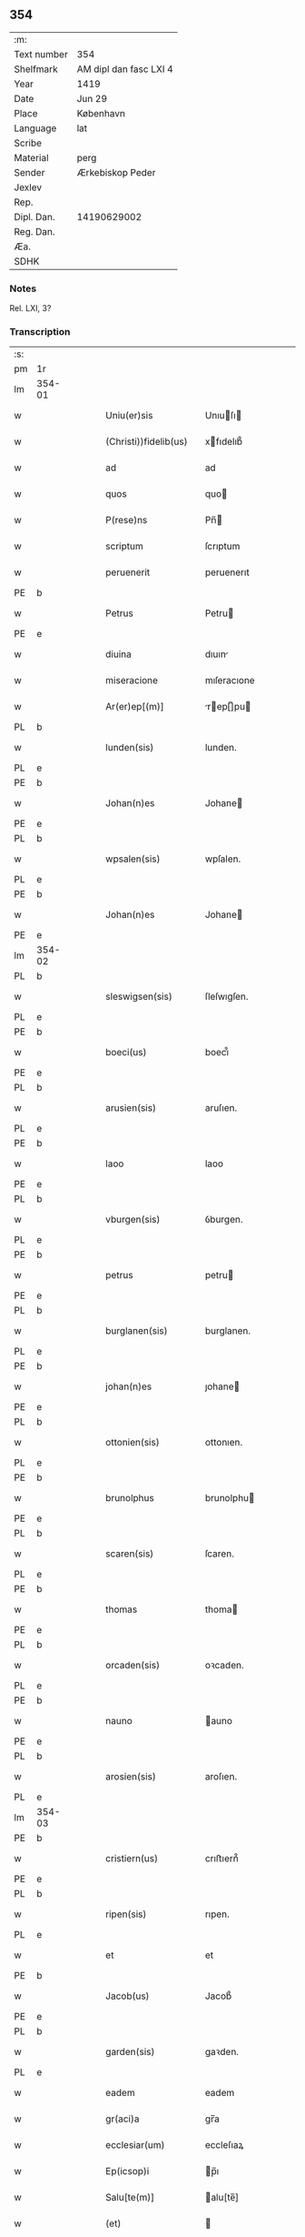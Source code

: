 ** 354
| :m:         |                        |
| Text number | 354                    |
| Shelfmark   | AM dipl dan fasc LXI 4 |
| Year        | 1419                   |
| Date        | Jun 29                 |
| Place       | København              |
| Language    | lat                    |
| Scribe      |                        |
| Material    | perg                   |
| Sender      | Ærkebiskop Peder       |
| Jexlev      |                        |
| Rep.        |                        |
| Dipl. Dan.  | 14190629002            |
| Reg. Dan.   |                        |
| Æa.         |                        |
| SDHK        |                        |

*** Notes
Rel. LXI, 3?

*** Transcription
| :s: |        |   |   |   |   |                       |                  |   |   |   |   |     |   |   |   |        |
| pm  | 1r     |   |   |   |   |                       |                  |   |   |   |   |     |   |   |   |        |
| lm  | 354-01 |   |   |   |   |                       |                  |   |   |   |   |     |   |   |   |        |
| w   |        |   |   |   |   | Uniu(er)sis           | Unıuſı         |   |   |   |   | lat |   |   |   | 354-01 |
| w   |        |   |   |   |   | (Christi))fidelib(us) | xfıdelıb᷒        |   |   |   |   | lat |   |   |   | 354-01 |
| w   |        |   |   |   |   | ad                    | ad               |   |   |   |   | lat |   |   |   | 354-01 |
| w   |        |   |   |   |   | quos                  | quo             |   |   |   |   | lat |   |   |   | 354-01 |
| w   |        |   |   |   |   | P(rese)ns             | Pn̅              |   |   |   |   | lat |   |   |   | 354-01 |
| w   |        |   |   |   |   | scriptum              | ſcrıptum         |   |   |   |   | lat |   |   |   | 354-01 |
| w   |        |   |   |   |   | peruenerit            | peruenerıt       |   |   |   |   | lat |   |   |   | 354-01 |
| PE  | b      |   |   |   |   |                       |                  |   |   |   |   |     |   |   |   |        |
| w   |        |   |   |   |   | Petrus                | Petru           |   |   |   |   | lat |   |   |   | 354-01 |
| PE  | e      |   |   |   |   |                       |                  |   |   |   |   |     |   |   |   |        |
| w   |        |   |   |   |   | diuina                | dıuın           |   |   |   |   | lat |   |   |   | 354-01 |
| w   |        |   |   |   |   | miseracione           | mıſeracıone      |   |   |   |   | lat |   |   |   | 354-01 |
| w   |        |   |   |   |   | Ar(er)ep[(m)]         | rep[̅]pu       |   |   |   |   | lat |   |   |   | 354-01 |
| PL  | b      |   |   |   |   |                       |                  |   |   |   |   |     |   |   |   |        |
| w   |        |   |   |   |   | lunden(sis)           | lunden.          |   |   |   |   | lat |   |   |   | 354-01 |
| PL  | e      |   |   |   |   |                       |                  |   |   |   |   |     |   |   |   |        |
| PE  | b      |   |   |   |   |                       |                  |   |   |   |   |     |   |   |   |        |
| w   |        |   |   |   |   | Johan(n)es            | Johane          |   |   |   |   | lat |   |   |   | 354-01 |
| PE  | e      |   |   |   |   |                       |                  |   |   |   |   |     |   |   |   |        |
| PL  | b      |   |   |   |   |                       |                  |   |   |   |   |     |   |   |   |        |
| w   |        |   |   |   |   | wpsalen(sis)          | wpſalen.         |   |   |   |   | lat |   |   |   | 354-01 |
| PL  | e      |   |   |   |   |                       |                  |   |   |   |   |     |   |   |   |        |
| PE  | b      |   |   |   |   |                       |                  |   |   |   |   |     |   |   |   |        |
| w   |        |   |   |   |   | Johan(n)es            | Johane          |   |   |   |   | lat |   |   |   | 354-01 |
| PE  | e      |   |   |   |   |                       |                  |   |   |   |   |     |   |   |   |        |
| lm  | 354-02 |   |   |   |   |                       |                  |   |   |   |   |     |   |   |   |        |
| PL  | b      |   |   |   |   |                       |                  |   |   |   |   |     |   |   |   |        |
| w   |        |   |   |   |   | sleswigsen(sis)       | ſleſwıgſen.      |   |   |   |   | lat |   |   |   | 354-02 |
| PL  | e      |   |   |   |   |                       |                  |   |   |   |   |     |   |   |   |        |
| PE  | b      |   |   |   |   |                       |                  |   |   |   |   |     |   |   |   |        |
| w   |        |   |   |   |   | boeci(us)             | boecı᷒            |   |   |   |   | lat |   |   |   | 354-02 |
| PE  | e      |   |   |   |   |                       |                  |   |   |   |   |     |   |   |   |        |
| PL  | b      |   |   |   |   |                       |                  |   |   |   |   |     |   |   |   |        |
| w   |        |   |   |   |   | arusien(sis)          | aruſıen.         |   |   |   |   | lat |   |   |   | 354-02 |
| PL  | e      |   |   |   |   |                       |                  |   |   |   |   |     |   |   |   |        |
| PE  | b      |   |   |   |   |                       |                  |   |   |   |   |     |   |   |   |        |
| w   |        |   |   |   |   | laoo                  | laoo             |   |   |   |   | lat |   |   |   | 354-02 |
| PE  | e      |   |   |   |   |                       |                  |   |   |   |   |     |   |   |   |        |
| PL  | b      |   |   |   |   |                       |                  |   |   |   |   |     |   |   |   |        |
| w   |        |   |   |   |   | vburgen(sis)          | ỽburgen.         |   |   |   |   | lat |   |   |   | 354-02 |
| PL  | e      |   |   |   |   |                       |                  |   |   |   |   |     |   |   |   |        |
| PE  | b      |   |   |   |   |                       |                  |   |   |   |   |     |   |   |   |        |
| w   |        |   |   |   |   | petrus                | petru           |   |   |   |   | lat |   |   |   | 354-02 |
| PE  | e      |   |   |   |   |                       |                  |   |   |   |   |     |   |   |   |        |
| PL  | b      |   |   |   |   |                       |                  |   |   |   |   |     |   |   |   |        |
| w   |        |   |   |   |   | burglanen(sis)        | burglanen.       |   |   |   |   | lat |   |   |   | 354-02 |
| PL  | e      |   |   |   |   |                       |                  |   |   |   |   |     |   |   |   |        |
| PE  | b      |   |   |   |   |                       |                  |   |   |   |   |     |   |   |   |        |
| w   |        |   |   |   |   | johan(n)es            | ȷohane          |   |   |   |   | lat |   |   |   | 354-02 |
| PE  | e      |   |   |   |   |                       |                  |   |   |   |   |     |   |   |   |        |
| PL  | b      |   |   |   |   |                       |                  |   |   |   |   |     |   |   |   |        |
| w   |        |   |   |   |   | ottonien(sis)         | ottonıen.        |   |   |   |   | lat |   |   |   | 354-02 |
| PL  | e      |   |   |   |   |                       |                  |   |   |   |   |     |   |   |   |        |
| PE  | b      |   |   |   |   |                       |                  |   |   |   |   |     |   |   |   |        |
| w   |        |   |   |   |   | brunolphus            | brunolphu       |   |   |   |   | lat |   |   |   | 354-02 |
| PE  | e      |   |   |   |   |                       |                  |   |   |   |   |     |   |   |   |        |
| PL  | b      |   |   |   |   |                       |                  |   |   |   |   |     |   |   |   |        |
| w   |        |   |   |   |   | scaren(sis)           | ſcaren.          |   |   |   |   | lat |   |   |   | 354-02 |
| PL  | e      |   |   |   |   |                       |                  |   |   |   |   |     |   |   |   |        |
| PE  | b      |   |   |   |   |                       |                  |   |   |   |   |     |   |   |   |        |
| w   |        |   |   |   |   | thomas                | thoma           |   |   |   |   | lat |   |   |   | 354-02 |
| PE  | e      |   |   |   |   |                       |                  |   |   |   |   |     |   |   |   |        |
| PL  | b      |   |   |   |   |                       |                  |   |   |   |   |     |   |   |   |        |
| w   |        |   |   |   |   | orcaden(sis)          | oꝛcaden.         |   |   |   |   | lat |   |   |   | 354-02 |
| PL  | e      |   |   |   |   |                       |                  |   |   |   |   |     |   |   |   |        |
| PE  | b      |   |   |   |   |                       |                  |   |   |   |   |     |   |   |   |        |
| w   |        |   |   |   |   | nauno                 | auno            |   |   |   |   | lat |   |   |   | 354-02 |
| PE  | e      |   |   |   |   |                       |                  |   |   |   |   |     |   |   |   |        |
| PL  | b      |   |   |   |   |                       |                  |   |   |   |   |     |   |   |   |        |
| w   |        |   |   |   |   | arosien(sis)          | aroſıen.         |   |   |   |   | lat |   |   |   | 354-02 |
| PL  | e      |   |   |   |   |                       |                  |   |   |   |   |     |   |   |   |        |
| lm  | 354-03 |   |   |   |   |                       |                  |   |   |   |   |     |   |   |   |        |
| PE  | b      |   |   |   |   |                       |                  |   |   |   |   |     |   |   |   |        |
| w   |        |   |   |   |   | cristiern(us)         | crıﬅıern᷒         |   |   |   |   | lat |   |   |   | 354-03 |
| PE  | e      |   |   |   |   |                       |                  |   |   |   |   |     |   |   |   |        |
| PL  | b      |   |   |   |   |                       |                  |   |   |   |   |     |   |   |   |        |
| w   |        |   |   |   |   | ripen(sis)            | rıpen.           |   |   |   |   | lat |   |   |   | 354-03 |
| PL  | e      |   |   |   |   |                       |                  |   |   |   |   |     |   |   |   |        |
| w   |        |   |   |   |   | et                    | et               |   |   |   |   | lat |   |   |   | 354-03 |
| PE  | b      |   |   |   |   |                       |                  |   |   |   |   |     |   |   |   |        |
| w   |        |   |   |   |   | Jacob(us)             | Jacob᷒            |   |   |   |   | lat |   |   |   | 354-03 |
| PE  | e      |   |   |   |   |                       |                  |   |   |   |   |     |   |   |   |        |
| PL  | b      |   |   |   |   |                       |                  |   |   |   |   |     |   |   |   |        |
| w   |        |   |   |   |   | garden(sis)           | gaꝛden.          |   |   |   |   | lat |   |   |   | 354-03 |
| PL  | e      |   |   |   |   |                       |                  |   |   |   |   |     |   |   |   |        |
| w   |        |   |   |   |   | eadem                 | eadem            |   |   |   |   | lat |   |   |   | 354-03 |
| w   |        |   |   |   |   | gr(aci)a              | gr̅a              |   |   |   |   | lat |   |   |   | 354-03 |
| w   |        |   |   |   |   | ecclesiar(um)         | eccleſıaꝝ        |   |   |   |   | lat |   |   |   | 354-03 |
| w   |        |   |   |   |   | Ep(icsop)i            | p̅ı              |   |   |   |   | lat |   |   |   | 354-03 |
| w   |        |   |   |   |   | Salu[te(m)]           | alu[te̅]         |   |   |   |   | lat |   |   |   | 354-03 |
| w   |        |   |   |   |   | (et)                  |                 |   |   |   |   | lat |   |   |   | 354-03 |
| w   |        |   |   |   |   | sinceram              | ſınceram         |   |   |   |   | lat |   |   |   | 354-03 |
| w   |        |   |   |   |   | in                    | ın               |   |   |   |   | lat |   |   |   | 354-03 |
| w   |        |   |   |   |   | d[omino]              | d[omino]         |   |   |   |   | lat |   |   |   | 354-03 |
| w   |        |   |   |   |   | [caritatem]           | [caritatem]      |   |   |   |   | lat |   |   |   | 354-03 |
| w   |        |   |   |   |   | [deu]m                | [deu]           |   |   |   |   | lat |   |   |   | 354-03 |
| w   |        |   |   |   |   | omnipote(n)tem        | omnıpote̅te      |   |   |   |   | lat |   |   |   | 354-03 |
| w   |        |   |   |   |   | credim(us)            | credım᷒           |   |   |   |   | lat |   |   |   | 354-03 |
| w   |        |   |   |   |   | h(abe)re              | hr̅e              |   |   |   |   | lat |   |   |   | 354-03 |
| lm  | 354-04 |   |   |   |   |                       |                  |   |   |   |   |     |   |   |   |        |
| w   |        |   |   |   |   | p(ro)picium           | ıcıu           |   |   |   |   | lat |   |   |   | 354-04 |
| w   |        |   |   |   |   | cum                   | cum              |   |   |   |   | lat |   |   |   | 354-04 |
| w   |        |   |   |   |   | eius                  | eıu             |   |   |   |   | lat |   |   |   | 354-04 |
| w   |        |   |   |   |   | deuo[t]os             | deuo[t]o        |   |   |   |   | lat |   |   |   | 354-04 |
| w   |        |   |   |   |   | Per                   | Peꝛ              |   |   |   |   | lat |   |   |   | 354-04 |
| w   |        |   |   |   |   | Jndulge[(n)]ciar(um)  | Jndulge[̅]cıaꝝ    |   |   |   |   | lat |   |   |   | 354-04 |
| w   |        |   |   |   |   | Remissio[(n)]es       | Remııo[̅]e      |   |   |   |   | lat |   |   |   | 354-04 |
| w   |        |   |   |   |   | ad                    | ad               |   |   |   |   | lat |   |   |   | 354-04 |
| w   |        |   |   |   |   | aliqua                | alıqua           |   |   |   |   | lat |   |   |   | 354-04 |
| w   |        |   |   |   |   | caritatis             | carıtatı        |   |   |   |   | lat |   |   |   | 354-04 |
| w   |        |   |   |   |   | ope(ra)               | ope             |   |   |   |   | lat |   |   |   | 354-04 |
| w   |        |   |   |   |   | facienda              | facıenda         |   |   |   |   | lat |   |   |   | 354-04 |
| w   |        |   |   |   |   | J[ncitamus]           | J[ncitamus]      |   |   |   |   | lat |   |   |   | 354-04 |
| w   |        |   |   |   |   | Omnib(us)             | Omnıb᷒            |   |   |   |   | lat |   |   |   | 354-04 |
| w   |        |   |   |   |   | jgitur                | ȷgıtuꝛ           |   |   |   |   | lat |   |   |   | 354-04 |
| w   |        |   |   |   |   | vere                  | vere             |   |   |   |   | lat |   |   |   | 354-04 |
| w   |        |   |   |   |   | penite[(n)]tib(us)    | peníte[̅]tıb᷒      |   |   |   |   | lat |   |   |   | 354-04 |
| lm  | 354-05 |   |   |   |   |                       |                  |   |   |   |   |     |   |   |   |        |
| w   |        |   |   |   |   | (et)                  |                 |   |   |   |   | lat |   |   |   | 354-05 |
| w   |        |   |   |   |   | (con)fessis           | ꝯfeı           |   |   |   |   | lat |   |   |   | 354-05 |
| w   |        |   |   |   |   | qui                   | quı              |   |   |   |   | lat |   |   |   | 354-05 |
| w   |        |   |   |   |   | Ecclesiam             | ccleſıa        |   |   |   |   | lat |   |   |   | 354-05 |
| w   |        |   |   |   |   | beati                 | beatı            |   |   |   |   | lat |   |   |   | 354-05 |
| w   |        |   |   |   |   | Clem(en)tis           | Clem̅tı          |   |   |   |   | lat |   |   |   | 354-05 |
| w   |        |   |   |   |   | hafnis                | hafnı           |   |   |   |   | lat |   |   |   | 354-05 |
| w   |        |   |   |   |   | Roskilden(sis)        | Roſkılden        |   |   |   |   | lat |   |   |   | 354-05 |
| w   |        |   |   |   |   | dy[oce]sis            | dy[oce]ſı       |   |   |   |   | lat |   |   |   | 354-05 |
| w   |        |   |   |   |   | [nimia]               | [nimia]          |   |   |   |   | lat |   |   |   | 354-05 |
| w   |        |   |   |   |   | vrgente               | vrgente          |   |   |   |   | lat |   |   |   | 354-05 |
| w   |        |   |   |   |   | paup(er)tate          | paup̲tate         |   |   |   |   | lat |   |   |   | 354-05 |
| w   |        |   |   |   |   | miserabiliter         | mıſerabılıter    |   |   |   |   | lat |   |   |   | 354-05 |
| w   |        |   |   |   |   | Ruinosam              | Ruinoſa         |   |   |   |   | lat |   |   |   | 354-05 |
| w   |        |   |   |   |   | causa                 | cauſ            |   |   |   |   | lat |   |   |   | 354-05 |
| w   |        |   |   |   |   | deuocionis            | deuocıonı       |   |   |   |   | lat |   |   |   | 354-05 |
| p   |        |   |   |   |   | .                     | .                |   |   |   |   | lat |   |   |   | 354-05 |
| lm  | 354-06 |   |   |   |   |                       |                  |   |   |   |   |     |   |   |   |        |
| w   |        |   |   |   |   | orac(i)onis           | orac̅onı         |   |   |   |   | lat |   |   |   | 354-06 |
| p   |        |   |   |   |   | .                     | .                |   |   |   |   | lat |   |   |   | 354-06 |
| w   |        |   |   |   |   | seu                   | ſeu              |   |   |   |   | lat |   |   |   | 354-06 |
| w   |        |   |   |   |   | peregrinac[(i)]onis   | peregrınac[̅]onı |   |   |   |   | lat |   |   |   | 354-06 |
| p   |        |   |   |   |   | .                     | .                |   |   |   |   | lat |   |   |   | 354-06 |
| w   |        |   |   |   |   | visitauerit           | vıſıtauerıt      |   |   |   |   | lat |   |   |   | 354-06 |
| w   |        |   |   |   |   | [sive]                | [sive]           |   |   |   |   | lat |   |   |   | 354-06 |
| w   |        |   |   |   |   | ad                    | ad               |   |   |   |   | lat |   |   |   | 354-06 |
| w   |        |   |   |   |   | ip(s)am               | ıp̅am             |   |   |   |   | lat |   |   |   | 354-06 |
| w   |        |   |   |   |   | [rura]                | [rura]           |   |   |   |   | lat |   |   |   | 354-06 |
| w   |        |   |   |   |   | domos                 | domo            |   |   |   |   | lat |   |   |   | 354-06 |
| p   |        |   |   |   |   | .                     | .                |   |   |   |   | lat |   |   |   | 354-06 |
| w   |        |   |   |   |   | Agros                 | gro            |   |   |   |   | lat |   |   |   | 354-06 |
| p   |        |   |   |   |   | .                     | .                |   |   |   |   | lat |   |   |   | 354-06 |
| w   |        |   |   |   |   | pecora                | pecor           |   |   |   |   | lat |   |   |   | 354-06 |
| p   |        |   |   |   |   | .                     | .                |   |   |   |   | lat |   |   |   | 354-06 |
| w   |        |   |   |   |   | possessiones          | poeıone       |   |   |   |   | lat |   |   |   | 354-06 |
| w   |        |   |   |   |   | luminaria             | lumınarıa        |   |   |   |   | lat |   |   |   | 354-06 |
| p   |        |   |   |   |   | .                     | .                |   |   |   |   | lat |   |   |   | 354-06 |
| w   |        |   |   |   |   | vestime(n)ta          | ỽeﬅıme̅ta         |   |   |   |   | lat |   |   |   | 354-06 |
| w   |        |   |   |   |   | au[t]                 | u[t]            |   |   |   |   | lat |   |   |   | 354-06 |
| w   |        |   |   |   |   | al[ia]                | al[ia]           |   |   |   |   | lat |   |   |   | 354-06 |
| lm  | 354-07 |   |   |   |   |                       |                  |   |   |   |   |     |   |   |   |        |
| w   |        |   |   |   |   | caritatis             | carıtatı        |   |   |   |   | lat |   |   |   | 354-07 |
| w   |        |   |   |   |   | subsidia              | ſubſıdı         |   |   |   |   | lat |   |   |   | 354-07 |
| w   |        |   |   |   |   | jn                    | ȷn               |   |   |   |   | lat |   |   |   | 354-07 |
| w   |        |   |   |   |   | morte                 | moꝛte            |   |   |   |   | lat |   |   |   | 354-07 |
| w   |        |   |   |   |   | vel                   | vel              |   |   |   |   | lat |   |   |   | 354-07 |
| w   |        |   |   |   |   | jn                    | ȷn               |   |   |   |   | lat |   |   |   | 354-07 |
| w   |        |   |   |   |   | vita                  | vıta             |   |   |   |   | lat |   |   |   | 354-07 |
| w   |        |   |   |   |   | donauerit             | donauerıt        |   |   |   |   | lat |   |   |   | 354-07 |
| w   |        |   |   |   |   | seu                   | ſeu              |   |   |   |   | lat |   |   |   | 354-07 |
| w   |        |   |   |   |   | donare                | donare           |   |   |   |   | lat |   |   |   | 354-07 |
| w   |        |   |   |   |   | p(ro)curauerint       | ꝓcurauerınt      |   |   |   |   | lat |   |   |   | 354-07 |
| w   |        |   |   |   |   | v(e)l                 | vl̅               |   |   |   |   | lat |   |   |   | 354-07 |
| w   |        |   |   |   |   | Cimiterium            | Cımıterıu       |   |   |   |   | lat |   |   |   | 354-07 |
| w   |        |   |   |   |   | ibidem                | ıbıde           |   |   |   |   | lat |   |   |   | 354-07 |
| w   |        |   |   |   |   | pro                   | pꝛo              |   |   |   |   | lat |   |   |   | 354-07 |
| w   |        |   |   |   |   | animab(us)            | anımab᷒           |   |   |   |   | lat |   |   |   | 354-07 |
| w   |        |   |   |   |   | fidelium              | fıdelıum         |   |   |   |   | lat |   |   |   | 354-07 |
| w   |        |   |   |   |   | jbi                   | ȷbı              |   |   |   |   | lat |   |   |   | 354-07 |
| w   |        |   |   |   |   | (et)                  |                 |   |   |   |   | lat |   |   |   | 354-07 |
| w   |        |   |   |   |   | in                    | ı               |   |   |   |   | lat |   |   |   | 354-07 |
| w   |        |   |   |   |   | (Christ)o             | xp̅o              |   |   |   |   | lat |   |   |   | 354-07 |
| lm  | 354-08 |   |   |   |   |                       |                  |   |   |   |   |     |   |   |   |        |
| w   |        |   |   |   |   | vbiq(ue)              | vbıqꝫ            |   |   |   |   | lat |   |   |   | 354-08 |
| w   |        |   |   |   |   | quiescenci(um)        | quıeſcencıͫ       |   |   |   |   | lat |   |   |   | 354-08 |
| w   |        |   |   |   |   | pie                   | pie              |   |   |   |   | lat |   |   |   | 354-08 |
| w   |        |   |   |   |   | Exorando              | xorando         |   |   |   |   | lat |   |   |   | 354-08 |
| w   |        |   |   |   |   | circuierint           | cırcuıerınt      |   |   |   |   | lat |   |   |   | 354-08 |
| w   |        |   |   |   |   | A[ut]                 | [ut]            |   |   |   |   | lat |   |   |   | 354-08 |
| w   |        |   |   |   |   | qu[i]                 | qu[i]            |   |   |   |   | lat |   |   |   | 354-08 |
| w   |        |   |   |   |   | corpus                | corpu           |   |   |   |   | lat |   |   |   | 354-08 |
| w   |        |   |   |   |   | d[(omi)]nicum         | dn[̅]ıcum         |   |   |   |   | lat |   |   |   | 354-08 |
| w   |        |   |   |   |   | v(e)l                 | vl̅               |   |   |   |   | lat |   |   |   | 354-08 |
| w   |        |   |   |   |   | sacrum                | ſacrum           |   |   |   |   | lat |   |   |   | 354-08 |
| w   |        |   |   |   |   | oleum                 | oleu            |   |   |   |   | lat |   |   |   | 354-08 |
| w   |        |   |   |   |   | cum                   | cum              |   |   |   |   | lat |   |   |   | 354-08 |
| w   |        |   |   |   |   | jnfirmus              | ȷnfırmu         |   |   |   |   | lat |   |   |   | 354-08 |
| w   |        |   |   |   |   | portantur             | poꝛtantur        |   |   |   |   | lat |   |   |   | 354-08 |
| w   |        |   |   |   |   | seq[uti]              | ſeq[uti]         |   |   |   |   | lat |   |   |   | 354-08 |
| w   |        |   |   |   |   | fuerint               | fuerınt          |   |   |   |   | lat |   |   |   | 354-08 |
| p   |        |   |   |   |   | .                     | .                |   |   |   |   | lat |   |   |   | 354-08 |
| w   |        |   |   |   |   | v(e)l                 | vl̅               |   |   |   |   | lat |   |   |   | 354-08 |
| w   |        |   |   |   |   | qui                   | quí              |   |   |   |   | lat |   |   |   | 354-08 |
| lm  | 354-09 |   |   |   |   |                       |                  |   |   |   |   |     |   |   |   |        |
| w   |        |   |   |   |   | missis                | míı            |   |   |   |   | lat |   |   |   | 354-09 |
| w   |        |   |   |   |   | predicac(i)onib(us)   | predıcac̅onıb᷒     |   |   |   |   | lat |   |   |   | 354-09 |
| p   |        |   |   |   |   | .                     | .                |   |   |   |   | lat |   |   |   | 354-09 |
| w   |        |   |   |   |   | seu                   | ſeu              |   |   |   |   | lat |   |   |   | 354-09 |
| w   |        |   |   |   |   | aliis                 | alıı            |   |   |   |   | lat |   |   |   | 354-09 |
| w   |        |   |   |   |   | d[ivini]s             | d[ivini]        |   |   |   |   | lat |   |   |   | 354-09 |
| w   |        |   |   |   |   | obsequiis             | obſequıı        |   |   |   |   | lat |   |   |   | 354-09 |
| w   |        |   |   |   |   | A[ut]                 | [ut]            |   |   |   |   | lat |   |   |   | 354-09 |
| w   |        |   |   |   |   | sepulturis            | ſepulturı       |   |   |   |   | lat |   |   |   | 354-09 |
| w   |        |   |   |   |   | mortuor(um)           | moꝛtuoꝝ          |   |   |   |   | lat |   |   |   | 354-09 |
| w   |        |   |   |   |   | jbidem                | ȷbıdem           |   |   |   |   | lat |   |   |   | 354-09 |
| w   |        |   |   |   |   | jnterfuerint          | ȷnterfuerınt     |   |   |   |   | lat |   |   |   | 354-09 |
| p   |        |   |   |   |   | .                     | .                |   |   |   |   | lat |   |   |   | 354-09 |
| w   |        |   |   |   |   | Jtem                  | Jtem             |   |   |   |   | lat |   |   |   | 354-09 |
| w   |        |   |   |   |   | qui                   | quı              |   |   |   |   | lat |   |   |   | 354-09 |
| w   |        |   |   |   |   | i                     | ı                |   |   |   |   | lat |   |   |   | 354-09 |
| w   |        |   |   |   |   | serotina              | ſerotın         |   |   |   |   | lat |   |   |   | 354-09 |
| w   |        |   |   |   |   | pulsacio(n)e          | pulſacıo̅e        |   |   |   |   | lat |   |   |   | 354-09 |
| lm  | 354-10 |   |   |   |   |                       |                  |   |   |   |   |     |   |   |   |        |
| w   |        |   |   |   |   | more                  | more             |   |   |   |   | lat |   |   |   | 354-10 |
| w   |        |   |   |   |   | Romane                | Romane           |   |   |   |   | lat |   |   |   | 354-10 |
| w   |        |   |   |   |   | curie                 | curıe            |   |   |   |   | lat |   |   |   | 354-10 |
| p   |        |   |   |   |   | .                     | .                |   |   |   |   | lat |   |   |   | 354-10 |
| w   |        |   |   |   |   | Ter                   | Ter              |   |   |   |   | lat |   |   |   | 354-10 |
| w   |        |   |   |   |   | pater                 | pater            |   |   |   |   | lat |   |   |   | 354-10 |
| w   |        |   |   |   |   | noster                | noﬅeꝛ            |   |   |   |   | lat |   |   |   | 354-10 |
| w   |        |   |   |   |   | cum                   | cum              |   |   |   |   | lat |   |   |   | 354-10 |
| w   |        |   |   |   |   | [tot]idem             | [tot]ıde        |   |   |   |   | lat |   |   |   | 354-10 |
| w   |        |   |   |   |   | Aue                   | ue              |   |   |   |   | lat |   |   |   | 354-10 |
| w   |        |   |   |   |   | maria                 | marıa            |   |   |   |   | lat |   |   |   | 354-10 |
| w   |        |   |   |   |   | flexis                | flexı           |   |   |   |   | lat |   |   |   | 354-10 |
| w   |        |   |   |   |   | genib(us)             | genıb᷒            |   |   |   |   | lat |   |   |   | 354-10 |
| w   |        |   |   |   |   | deuote                | deuote           |   |   |   |   | lat |   |   |   | 354-10 |
| w   |        |   |   |   |   | pro                   | pro              |   |   |   |   | lat |   |   |   | 354-10 |
| w   |        |   |   |   |   | pace                  | pace             |   |   |   |   | lat |   |   |   | 354-10 |
| w   |        |   |   |   |   | dixerint              | dıxerınt         |   |   |   |   | lat |   |   |   | 354-10 |
| p   |        |   |   |   |   | .                     | .                |   |   |   |   | lat |   |   |   | 354-10 |
| w   |        |   |   |   |   | v(e)l                 | vl̅               |   |   |   |   | lat |   |   |   | 354-10 |
| w   |        |   |   |   |   | qui                   | quı              |   |   |   |   | lat |   |   |   | 354-10 |
| w   |        |   |   |   |   | p(ro)                 | ꝓ                |   |   |   |   | lat |   |   |   | 354-10 |
| w   |        |   |   |   |   | n(ost)ro              | nr̅o              |   |   |   |   | lat |   |   |   | 354-10 |
| p   |        |   |   |   |   | .                     | .                |   |   |   |   | lat |   |   |   | 354-10 |
| w   |        |   |   |   |   | Ecclesiarum           | ccleſıaru      |   |   |   |   | lat |   |   |   | 354-10 |
| lm  | 354-11 |   |   |   |   |                       |                  |   |   |   |   |     |   |   |   |        |
| w   |        |   |   |   |   | n[(ost)]rar(um)       | nr[̅]aꝝ           |   |   |   |   | lat |   |   |   | 354-11 |
| w   |        |   |   |   |   | (et)                  |                 |   |   |   |   | lat |   |   |   | 354-11 |
| w   |        |   |   |   |   | Regni                 | Regnı            |   |   |   |   | lat |   |   |   | 354-11 |
| PL  | b      |   |   |   |   |                       |                  |   |   |   |   |     |   |   |   |        |
| w   |        |   |   |   |   | dacie                 | dacıe            |   |   |   |   | lat |   |   |   | 354-11 |
| PL  | e      |   |   |   |   |                       |                  |   |   |   |   |     |   |   |   |        |
| w   |        |   |   |   |   | P(rese)nciumq(ue)     | Pn̅cıumqꝫ         |   |   |   |   | lat |   |   |   | 354-11 |
| w   |        |   |   |   |   | l[(itte)]rar(um)      | lr[̅]aꝝ           |   |   |   |   | lat |   |   |   | 354-11 |
| w   |        |   |   |   |   | Jmpetrator(um)        | Jmpetratoꝝ       |   |   |   |   | lat |   |   |   | 354-11 |
| w   |        |   |   |   |   | statu                 | ﬅatu             |   |   |   |   | lat |   |   |   | 354-11 |
| w   |        |   |   |   |   | salubri               | ſalubrı          |   |   |   |   | lat |   |   |   | 354-11 |
| w   |        |   |   |   |   | deum                  | deu             |   |   |   |   | lat |   |   |   | 354-11 |
| w   |        |   |   |   |   | pie                   | pıe              |   |   |   |   | lat |   |   |   | 354-11 |
| w   |        |   |   |   |   | exorauerit            | exorauerıt       |   |   |   |   | lat |   |   |   | 354-11 |
| w   |        |   |   |   |   | Quocienscu(m)q(ue)    | Quocıenscu̅qꝫ     |   |   |   |   | lat |   |   |   | 354-11 |
| w   |        |   |   |   |   | p(re)missa            | p̅mıa            |   |   |   |   | lat |   |   |   | 354-11 |
| w   |        |   |   |   |   | v(e)l                 | vl̅               |   |   |   |   | lat |   |   |   | 354-11 |
| w   |        |   |   |   |   | p(re)missor(um)       | p̅mioꝝ           |   |   |   |   | lat |   |   |   | 354-11 |
| w   |        |   |   |   |   | Aliquod               | lıquod          |   |   |   |   | lat |   |   |   | 354-11 |
| lm  | 354-12 |   |   |   |   |                       |                  |   |   |   |   |     |   |   |   |        |
| w   |        |   |   |   |   | deuote                | deuote           |   |   |   |   | lat |   |   |   | 354-12 |
| w   |        |   |   |   |   | fecerint              | fecerınt         |   |   |   |   | lat |   |   |   | 354-12 |
| w   |        |   |   |   |   | d[e]                  | d[e]             |   |   |   |   | lat |   |   |   | 354-12 |
| w   |        |   |   |   |   | [o]mnipote(st)tis     | [o]mnıpote̅tı    |   |   |   |   | lat |   |   |   | 354-12 |
| w   |        |   |   |   |   | dej                   | dej              |   |   |   |   | lat |   |   |   | 354-12 |
| w   |        |   |   |   |   | misericordia          | mıſerıcoꝛdı     |   |   |   |   | lat |   |   |   | 354-12 |
| w   |        |   |   |   |   | (et)                  |                 |   |   |   |   | lat |   |   |   | 354-12 |
| w   |        |   |   |   |   | b[(ea)]tor(um)        | bt[̅]oꝝ           |   |   |   |   | lat |   |   |   | 354-12 |
| w   |        |   |   |   |   | ap(osto)lor(um)       | apl̅oꝝ            |   |   |   |   | lat |   |   |   | 354-12 |
| w   |        |   |   |   |   | eius                  | eıu             |   |   |   |   | lat |   |   |   | 354-12 |
| w   |        |   |   |   |   | petri                 | petrı            |   |   |   |   | lat |   |   |   | 354-12 |
| w   |        |   |   |   |   | (et)                  |                 |   |   |   |   | lat |   |   |   | 354-12 |
| w   |        |   |   |   |   | pauli                 | paulı            |   |   |   |   | lat |   |   |   | 354-12 |
| w   |        |   |   |   |   | Auctori(tate)         | uorıͭͤ           |   |   |   |   | lat |   |   |   | 354-12 |
| w   |        |   |   |   |   | confisi               | confıſı          |   |   |   |   | lat |   |   |   | 354-12 |
| w   |        |   |   |   |   | Singuli               | ıngulı          |   |   |   |   | lat |   |   |   | 354-12 |
| w   |        |   |   |   |   | n(ost)r(u)m           | nr̅              |   |   |   |   | lat |   |   |   | 354-12 |
| w   |        |   |   |   |   | q(ua)draginta         | qdragınta       |   |   |   |   | lat |   |   |   | 354-12 |
| w   |        |   |   |   |   | dier(um)              | dıeꝝ             |   |   |   |   | lat |   |   |   | 354-12 |
| lm  | 354-13 |   |   |   |   |                       |                  |   |   |   |   |     |   |   |   |        |
| w   |        |   |   |   |   | jndulge[(n)]cias      | ȷndulge[̅]cıa    |   |   |   |   | lat |   |   |   | 354-13 |
| w   |        |   |   |   |   | de                    | de               |   |   |   |   | lat |   |   |   | 354-13 |
| w   |        |   |   |   |   | iniu[(n)]ctis         | ınıu[̅]ctı       |   |   |   |   | lat |   |   |   | 354-13 |
| w   |        |   |   |   |   | sibi                  | ıbı             |   |   |   |   | lat |   |   |   | 354-13 |
| w   |        |   |   |   |   | penite(n)ciis         | penıte̅cıı       |   |   |   |   | lat |   |   |   | 354-13 |
| w   |        |   |   |   |   | dumodo                | dumodo           |   |   |   |   | lat |   |   |   | 354-13 |
| w   |        |   |   |   |   | l[oci]                | l[oci]           |   |   |   |   | lat |   |   |   | 354-13 |
| w   |        |   |   |   |   | dyocesaniis           | dyoceſanıı      |   |   |   |   | lat |   |   |   | 354-13 |
| w   |        |   |   |   |   | co[(n)]senserit       | co[̅]ſenſerıt     |   |   |   |   | lat |   |   |   | 354-13 |
| w   |        |   |   |   |   | Jn                    | Jn               |   |   |   |   | lat |   |   |   | 354-13 |
| w   |        |   |   |   |   | d(omi)no              | dn̅o              |   |   |   |   | lat |   |   |   | 354-13 |
| w   |        |   |   |   |   | misericorditer        | mıſerıcordıteꝛ   |   |   |   |   | lat |   |   |   | 354-13 |
| w   |        |   |   |   |   | relaxamus             | relaxamu        |   |   |   |   | lat |   |   |   | 354-13 |
| w   |        |   |   |   |   | Datum                 | Ꝺatu            |   |   |   |   | lat |   |   |   | 354-13 |
| PL  | b      |   |   |   |   |                       |                  |   |   |   |   |     |   |   |   |        |
| w   |        |   |   |   |   | hafnis                | hafnı           |   |   |   |   | lat |   |   |   | 354-13 |
| PL  | e      |   |   |   |   |                       |                  |   |   |   |   |     |   |   |   |        |
| lm  | 354-14 |   |   |   |   |                       |                  |   |   |   |   |     |   |   |   |        |
| w   |        |   |   |   |   | Anno                  | Anno             |   |   |   |   | lat |   |   |   | 354-14 |
| w   |        |   |   |   |   | d(omi)nj              | dn̅ȷ              |   |   |   |   | lat |   |   |   | 354-14 |
| w   |        |   |   |   |   | millesimo             | mılleſımo        |   |   |   |   | lat |   |   |   | 354-14 |
| w   |        |   |   |   |   | quadringentesimo      | quadrıngenteſımo |   |   |   |   | lat |   |   |   | 354-14 |
| w   |        |   |   |   |   | decimonono            | decımonono       |   |   |   |   | lat |   |   |   | 354-14 |
| w   |        |   |   |   |   | jp(s)o                | ȷp̅o              |   |   |   |   | lat |   |   |   | 354-14 |
| w   |        |   |   |   |   | die                   | dıe              |   |   |   |   | lat |   |   |   | 354-14 |
| w   |        |   |   |   |   | b(ea)tor(um)          | bt̅oꝝ             |   |   |   |   | lat |   |   |   | 354-14 |
| w   |        |   |   |   |   | ap(osto)lor(um)       | apl̅oꝝ            |   |   |   |   | lat |   |   |   | 354-14 |
| w   |        |   |   |   |   | petri                 | petrı            |   |   |   |   | lat |   |   |   | 354-14 |
| w   |        |   |   |   |   | (et)                  |                 |   |   |   |   | lat |   |   |   | 354-14 |
| w   |        |   |   |   |   | pauli                 | paulı            |   |   |   |   | lat |   |   |   | 354-14 |
| w   |        |   |   |   |   | nostris               | noﬅrı           |   |   |   |   | lat |   |   |   | 354-14 |
| w   |        |   |   |   |   | sub                   | ſub              |   |   |   |   | lat |   |   |   | 354-14 |
| w   |        |   |   |   |   | Sigillis              | ıgıllı         |   |   |   |   | lat |   |   |   | 354-14 |
| :e: |        |   |   |   |   |                       |                  |   |   |   |   |     |   |   |   |        |
